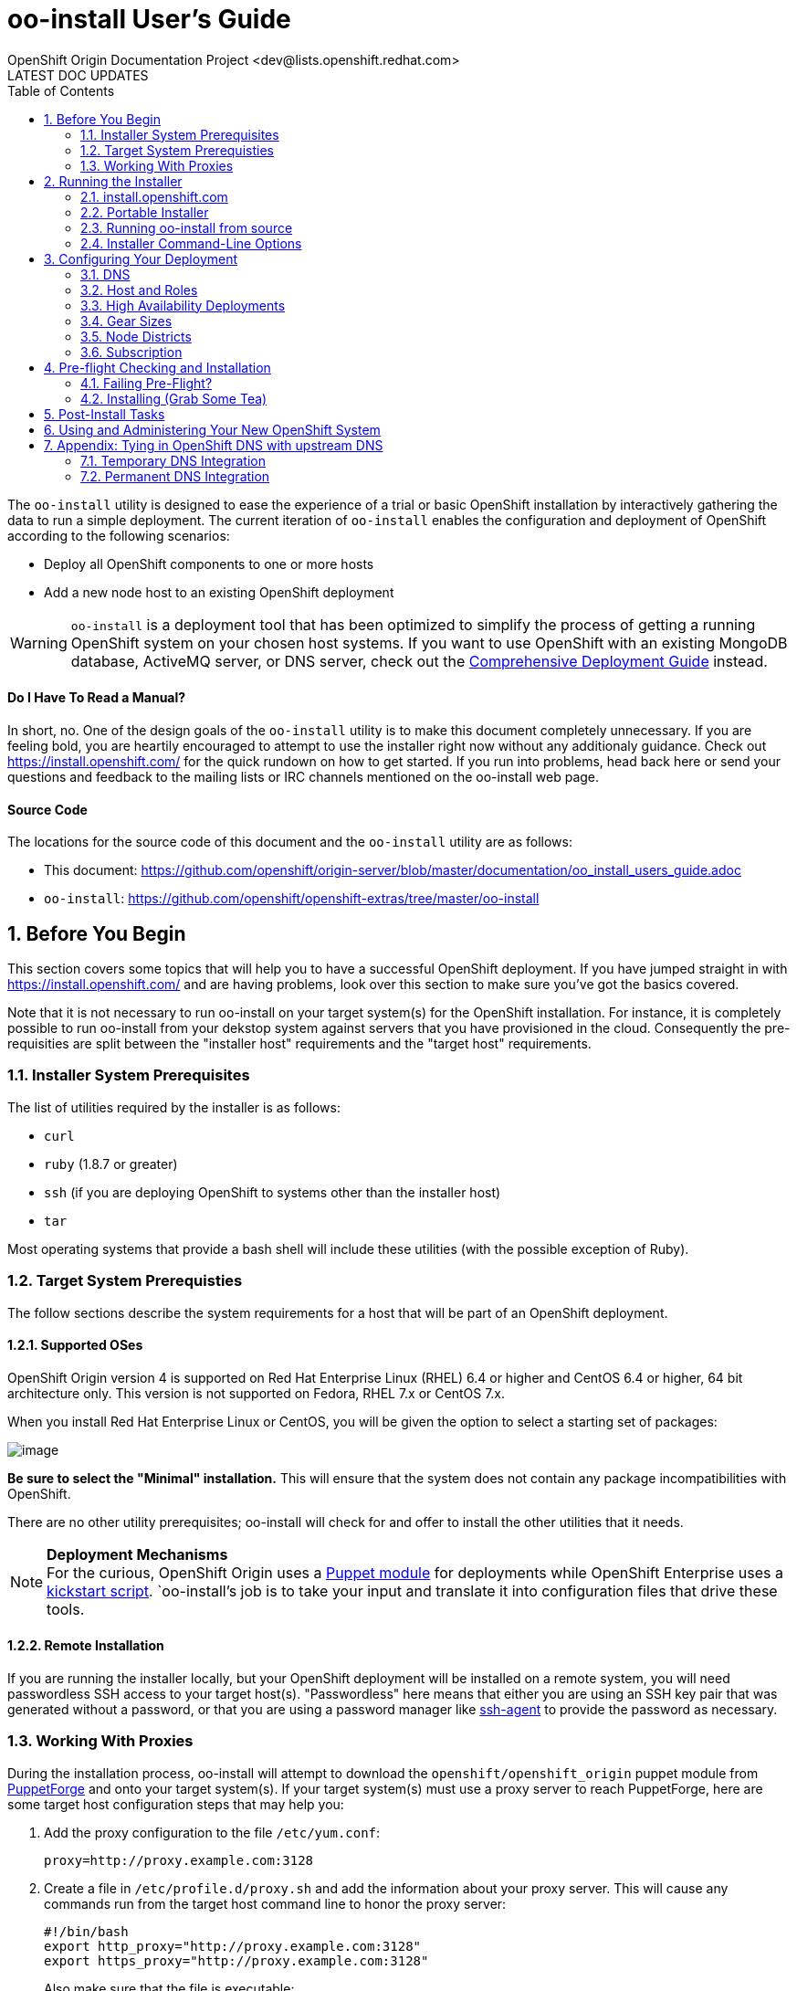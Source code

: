 = oo-install User's Guide
OpenShift Origin Documentation Project <dev@lists.openshift.redhat.com>
LATEST DOC UPDATES
:data-uri:
:toc2:
:icons:
:numbered:

The `oo-install` utility is designed to ease the experience of a trial or basic OpenShift installation by interactively gathering the data to run a simple deployment. The current iteration of `oo-install` enables the configuration and deployment of OpenShift according to the following scenarios:

* Deploy all OpenShift components to one or more hosts
* Add a new node host to an existing OpenShift deployment

WARNING: `oo-install` is a deployment tool that has been optimized to simplify the process of getting a running OpenShift system on your chosen host systems. If you want to use OpenShift with an existing MongoDB database, ActiveMQ server, or DNS server, check out the link:oo_deployment_guide_comprehensive.html[Comprehensive Deployment Guide] instead.

[float]
==== Do I Have To Read a Manual?
In short, no. One of the design goals of the `oo-install` utility is to make this document completely unnecessary. If you are feeling bold, you are heartily encouraged to attempt to use the installer right now without any additionaly guidance. Check out https://install.openshift.com/ for the quick rundown on how to get started. If you run into problems, head back here or send your questions and feedback to the mailing lists or IRC channels mentioned on the oo-install web page.

[float]
==== Source Code
The locations for the source code of this document and the `oo-install` utility are as follows:

* This document: https://github.com/openshift/origin-server/blob/master/documentation/oo_install_users_guide.adoc
* `oo-install`: https://github.com/openshift/openshift-extras/tree/master/oo-install

== Before You Begin
This section covers some topics that will help you to have a successful OpenShift deployment. If you have jumped straight in with https://install.openshift.com/ and are having problems, look over this section to make sure you've got the basics covered.

Note that it is not necessary to run oo-install on your target system(s) for the OpenShift installation. For instance, it is completely possible to run oo-install from your dekstop system against servers that you have provisioned in the cloud. Consequently the pre-requisities are split between the "installer host" requirements and the "target host" requirements.

=== Installer System Prerequisites
The list of utilities required by the installer is as follows:

* `curl`
* `ruby` (1.8.7 or greater)
* `ssh` (if you are deploying OpenShift to systems other than the installer host)
* `tar`

Most operating systems that provide a bash shell will include these utilities (with the possible exception of Ruby).

=== Target System Prerequisties
The follow sections describe the system requirements for a host that will be part of an OpenShift deployment.

==== Supported OSes
OpenShift Origin version 4 is supported on Red Hat Enterprise Linux (RHEL) 6.4 or higher and CentOS 6.4 or higher, 64 bit architecture only. This version is not supported on Fedora, RHEL 7.x or CentOS 7.x.

When you install Red Hat Enterprise Linux or CentOS, you will be given the option to select a starting set of packages:

image:os_minimal_install.png[image]

*Be sure to select the "Minimal" installation.* This will ensure that the system does not contain any package incompatibilities with OpenShift.

There are no other utility prerequisites; oo-install will check for and offer to install the other utilities that it needs.

[NOTE]
====
*Deployment Mechanisms* + 
For the curious, OpenShift Origin uses a https://forge.puppetlabs.com/openshift/openshift_origin[Puppet module] for deployments while OpenShift Enterprise uses a https://github.com/openshift/openshift-extras/blob/enterprise-2.1/enterprise/install-scripts/generic/openshift.sh[kickstart script]. `oo-install`'s job is to take your input and translate it into configuration files that drive these tools.
====

==== Remote Installation
If you are running the installer locally, but your OpenShift deployment will be installed on a remote system, you will need passwordless SSH access to your target host(s). "Passwordless" here means that either you are using an SSH key pair that was generated without a password, or that you are using a password manager like http://en.wikipedia.org/wiki/Ssh-agent[ssh-agent] to provide the password as necessary.

=== Working With Proxies
During the installation process, oo-install will attempt to download the `openshift/openshift_origin` puppet module from https://forge.puppetlabs.com/openshift/openshift_origin[PuppetForge] and onto your target system(s). If your target system(s) must use a proxy server to reach PuppetForge, here are some target host configuration steps that may help you:

1. Add the proxy configuration to the file `/etc/yum.conf`: + 
+ 
----
proxy=http://proxy.example.com:3128
----
2. Create a file in `/etc/profile.d/proxy.sh` and add the information about your proxy server. This will cause any commands run from the target host command line to honor the proxy server:
+ 
----
#!/bin/bash
export http_proxy="http://proxy.example.com:3128"
export https_proxy="http://proxy.example.com:3128"
----
+ 
Also make sure that the file is executable: +
+ 
----
chmod +x /etc/profile.d/proxy.sh
----
3. Now do a `yum update` to ensure that the yum proxy settings are working.
4. Install puppet manually. Normally `oo-install` does this for you, but you will need to add some proxy info to the puppet configuration: +
+ 
----
$ rpm -ivh http://yum.puppetlabs.com/puppetlabs-release-el-6.noarch.rpm
$ yum install puppet
----
5. Go to the file `/etc/puppet/puppet.conf` and add the lines as shown below: + 
+ 
----
http_proxy_host=proxy.example.com
http_proxy_port=3128
https_proxy_host=proxy.example.com
https_proxy_port=3128
----

Repeat this for every target host that must use a proxy server. Now you should be able to run oo-install and your target host(s) will use your proxy server correctly.

== Running the Installer
The `oo-install` utility has been developed to function as a standalone application. However, the easiest way to run it is by using a "curl-to-shell" command to download and execute the latest version of the installer in a single step. This section describes running the curl-to-shell command and also how to run the installer from the source code.

=== install.openshift.com
The recommended method for installing OpenShift is via a "curl-to-shell" command. From your command line, just run

----
$ sh <(curl -s https://install.openshift.com/)
----

If you want to pass arguments to the installer, include them after the whole command:

----
$ sh <(curl -s https://install.openshift.com/) -e -s rhsm -u user@company.com
----

By default, the installer runs in Origin mode. If you want to install OpenShift Enterprise, you can either run:

----
$ sh <(curl -s https://install.openshift.com/) -e
----

...or...

----
$ sh <(curl -s https://install.openshift.com/ose/)
----

[NOTE]
====
OpenShift Enterprise installations require access to Red Hat Subscription Manager or Red Hat Network, and are verified to succeed on hosts running under a current Red Hat Enterprise Linux subscription.
====

=== Portable Installer
You can download a version of the online installer for use on a CD or USB drive. The latest versions of the portable packages are available at:

* OpenShift Origin Portable: https://install.openshift.com/portable/oo-install-origin.tgz
* OpenShift Enterprise Portable: https://install.openshift.com/portable/oo-install-ose.tgz

To use these portable installers:

1. Download and unzip the portable installer zip file.
2. Copy or burn the unzipped files to a USB drive or CD-ROM, respectively.
3. Refer to the included README for instructions on starting the installation from the provided launcher.

[NOTE]
====
Be aware that even if you are using the portable installer, your target hosts systems may still require internet access for necessary OpenShift RPMs.
====

=== Running oo-install from source
If you are working on `oo-install` development, you can also run the installer directly from source:

1. Clone the openshift-extras repo from GitHub: `git clone https://github.com/openshift/openshift-extras.git`
2. `cd openshift-extras/oo-install`
3. `bundle install` (You only need to do this the first time)
4. `bundle exec bin/oo-install`

Because `oo-install` is built to support remote deployments, you don't need to set up a development environment on a target system in order to do this; you can clone the repo locally and run installations against remote systems directly from there.

=== Installer Command-Line Options
The complete list of options is as follows:

----
-a, --advanced-mode              Enable access to message server and db server customization.
-c, --config-file FILEPATH       The path to an alternate config file
-w, --workflow WORKFLOW_ID       The installer workflow for unattended deployment.
    --force                      Ignore workflow warnings and automatically install missing RPMs.
-l, --list-workflows             List the workflow IDs for use with unattended deployment.
-e, --enterprise-mode            Show OpenShift Enterprise options (ignored in unattended mode)
-s, --subscription-type TYPE     The software source for installation packages.
-u, --username USERNAME          Red Hat Login username
-p, --password PASSWORD          Red Hat Login password
    --use-existing-puppet        For Origin; do not attempt to install the Puppet module
-d, --debug                      Enable debugging messages
----

==== -a / --advanced-mode
By default, the installation utility will automatically install http://www.mongodb.org/[MongoDB] and http://activemq.apache.org/[ActiveMQ] on the same system that you designate as the OpenShift Broker. If you would prefer to install these services on different hosts systems, pass the '-a' flag and you will br prompted to provide information on these other target systems. For more on "deployment roles", see the link:#roles-summarized[Roles Summarized] below.

==== -c / --config-file FILEPATH
The installer will look for a configuration file at the default location `~/.openshift/oo-install-cfg.yml`. If you want to use a different file, you can pass the filepath with this option. If the file that you specify does not exist, it will automatically be created with some basic settings.

==== -w / --workflow WORKFLOW_ID
If you have already configured a complete OpenShift deployment, you can run the installer without any user interaction by providing this argument and the ID of an installer workflow. For example, you can run the OpenShift full deployment workflow like this:

----
$ sh <(curl -s https://install.openshift.com/) -w origin_deploy
----

When you run the command this way, the installer will sanity check your deployment configuration, and if everything looks good it will run the specified workflow automatically.

*--force* + 
When you are using the `-w` flag, you can also include the `--force` flag; this tells oo-install to automatically install required RPMs (like `puppet` for Origin deployments) without asking the user.

==== -l / --list-workflows
In order to use the `-w` option, you will need to see a list of the valid workflow IDs that are available. When you run the installer with this flag, it will print out the valid list of IDs and descriptions of each associated workflow.

NOTE: The list of available workflow IDs will be different depending on if you are performing an OpenShift Origin installation or an OpenShift Enterprise installation. See the `-e` options for more on this.

==== -e / --enterprise-mode
In default mode, the installer will provide you with options for installing or extending an OpenShift Origin deployment. However, the same installer can be used to deploy OpenShift Enterprise by setting this switch.

==== -s / --subscription-type TYPE
_Subscription_ refers to where your openshift component RPMs are coming from. `oo-install` supports four options:

* *none* - If you have manually configured yum repos on the target hosts, and those repos already include the OpenShift RPMs, the 'none' value tells the installer to use what you have already set up.
* *yum* - Indicates that you would like the installer to create new yum repo entries for you under `/etc/yum.repos.d/`
* *rhsm* - (For OpenShift Enterprise) Tells the installer that you want to use Red Hat Subscription Manager to set up OpenShift software channels
* *rhn* - (For OpenShift Enterprise) Tells the installer that you want to use Red Hat Network to set up OpenShift software channels

The '-s' option exists to enable you to override the installer config file from the command line. This would typically be done in concert with the '-w' option as part of the setup for an unattended installation. For more information on subscriptions see link:#subscription[Subscription], below.

==== -u / --username USERNAME
As indicated in the explanation of the '-s' option above, this option exists to enable you to override the installer config file from the command line. Currently, the '-u' setting is only meaningful in a scenario where you would be running an unattended installation (see '-w') of OpenShift Enterprise (see '-e') using the 'rhsm' or 'rhn' subscription methods.

==== -p / --password PASSWORD
See the comments on the '-u' option; this option would only be used under the same conditions.

==== -d / --debug
Enabling 'debug' mode will cause the installer to periodically dump out large volumes of information about the SSH sessions that it attempts to establish as it runs. This can be useful for debugging remote deployments.

== Configuring Your Deployment
When you run the installer for the first time, you will be asked to describe a number of items related to the OpenShift deployment that you want to set up. This whole process should be pretty self-explanatory, but here are some notes about the main facets of the configuration process.

=== DNS
When you use `oo-install` to deploy OpenShift, the installer offers to configure a http://en.wikipedia.org/wiki/BIND[BIND] server to run on one of the same hosts where a Broker will run. The primary function of this BIND instance is to provide lookup information for applications that are created by the users of your OpenShift system, but it can also be configured to support a separate zone for the openshift hosts themselves.

==== Registering OpenShift Hosts with the OpenShift DNS Instance
Depending on your lab setup, you may already have a DNS solution in place for your host systems. If not, you can opt to register your OpenShift hosts with the Broker's BIND server. This enables the hosts to look each other up by name in an environment where they may not be able to do name lookups otherwise.

When the installer asks you:

----
Do you want to register DNS entries for your OpenShift hosts with the same OpenShift DNS service that will be managing DNS records for the hosted applications?
----

...answering 'yes' will notify the installer that you want this registration to be done. If you _do_ answer yes, you will be asked a followup question:

----
What domain do you want to use for the OpenShift hosts?
----

While it is possible for you to answer this question with the same domain that you are using for OpenShift-hosted applications, it is recommended that you use a different domain.

For instance, if your domain is "mycompany.com", you might use:

* `apps.mycompany.com` for your OpenShift applications domain and
* `openshift.mycompany.com` for your OpenShift hosts domain

==== Interacting with the OpenShift DNS Instance
After installation, the Broker-based DNS server can be used separately from a larger DNS infrastructure, or easily configured to work in concert with one. See the link:#appendix-tying-in-openshift-dns-with-upstream-dns[Appendix] for more on this.

=== Host and Roles
After you have set the DNS configuration, you will be guided through the process of describing the hosts where OpenShift will be installed.

`oo-install` sees OpenShift deployments as a collection of hosts that have been assigned to certain roles. All of the roles can be assigned to a single host (an "all-in-one" deployment), or they can be distributed to different hosts. Furthermore, all of the roles can be assigned to _more than one host_ to configure a High Availability deployment. See the High Availability Deployments topic for more on this.

==== Roles Summarized
There are four roles that a host can perform in an OpenShift deployment: Broker, DBServer, MsgServer and Node.

===== Broker
The Broker role consists of the OpenShift Broker RPMs and an MCollective client. The Broker serves as a central hub of the OpenShift deployment, and provides a web interface where users can manage their hosted applications.

===== DBServer
This role consists of the MongoDB database that the Broker uses to track users and applications.

===== MsgServer
The MsgServer role comprises the ActiveMQ server plus an MCollective client.

===== Node
The Node role is assigned to any host that will actually be used to store and serve OpenShift-hosted applications. `oo-install` supports the deployment of Nodes as part of an initial installation and as part of a workflow to add a new Node to an existing OpenShift deployment.

==== OpenShift Hosts
The installer guides you through the process of gathering the following information about each host that you are going to use in your deployment.

===== Host Name
This should be pretty self-explanatory. The installer is looking for the fully qualified domain name (FQDN) of the host. If you provided an OpenShift hosts domain during link:#dns[DNS] configuration, you can get away with typing just the hostname here and the installer will append the rest for you.

[NOTE]
====
*Why can't I use `localhost` here?* +
If you only ever wanted to deploy an all-in-one OpenShift system, you could use `localhost` in all of the OpenShift configuration files. However, adding Nodes to an all-in-one deployment would require the revision of all of the configuration files to use the Broker's FQDN. Consequently the installer prevents the assignment of `localhost` as the hostname value for any OpenShift host.
====

===== SSH Host Name
If the host in question is not the host where you are running the installer, this field enables you to specify the name of the SSH target for remote installation. This value can be:

* An IP address
* A DNS name that already resolves to the host
* Identical to the Host Name
* An alias from your `~/.ssh/config` file
* `localhost`

When you set the value of the SSH Host Name to `localhost`, you are telling the installer that you are running `oo-install` on the host that you are currently describing. In this case, `oo-install` will not use SSH to interact with this host instance, but will attempt to run the commands locally. Otherwise, `oo-install` will use this value in conjunction with the User value to start SSH sessions with this host.

===== User
When the host that you are currently describing is a remote system, this value is used in conjunction with the SSH Host Name to establish SSH sessions with the target host. If you are running the installer on the target host itself (in other words, if you are using SSH Host Name `localhost` for this host instance), then you will not be asked this question; the installation will run with whatever privileges your user account has.

In either case, the user in question must satisfy one of these two requirements:

* Be `root` or
* Have http://serverfault.com/questions/160581/how-to-setup-passwordless-sudo-on-linux[passwordless sudo] privileges on the target system

[TIP]
====
Under RHEL, passwordless sudo configuration may not succeeed unless you set the following in your `/etc/sudoers` file for your target user:

----
Defaults:<username>    !requiretty
----

Try setting this if you see error messages like:

----
sudo: sorry, you must have a tty to run sudo
----
====

===== IP Address
At this point, the installer will attempt to look up the IP addresses that have been assigned to the host that you are currently describing. In a situation where the host has multiple NICs, there may be multiple IP addresses to choose from.

_Non-Node Hosts_ +
The IP address that is provided here should be the one that would be used by _other OpenShift hosts_ would use to connect with this host.

_Node Hosts_ +
In the case of Node hosts, you will want to use the IP address that _client systems_ would use to reach the host.

_Manual Entry_ +
You also have the option of supplying a completely different IP address. This may be necessary in situations where one OpenShift host is separated from the others in a NAT environment.

[NOTE]
====
_IP Address and DNS Registration_ +
If you have told the installer to link:#registering-openshift-hosts-with-the-openshift-dns-instance[register your OpenShift host names with the OpenShift DNS instance], this IP address will be used as the resolution of this hostname.
====

===== IP Interface
This value is only collected for Node hosts in OpenShift Origin deployments. This is a requirement of the underlying Puppet infrastructure. If you select one of the IP address / IP interface combos that `oo-install` finds on the host, you will not need to provide this at all. On the other hand, if you manually configure the IP address, you will also need to manually specify the interface. To see the available IP interfaces on a given host, you can run this command:

----
$ ip link show
----

Which will yield output like this:

----
1: lo: <LOOPBACK,UP,LOWER_UP> mtu 65536 qdisc noqueue state UNKNOWN mode DEFAULT 
    link/loopback 00:00:00:00:00:00 brd 00:00:00:00:00:00
2: em1: <BROADCAST,MULTICAST,UP,LOWER_UP> mtu 1500 qdisc pfifo_fast state UP mode DEFAULT qlen 1000
    link/ether f0:de:f1:de:88:0f brd ff:ff:ff:ff:ff:ff
3: wlp3s0: <BROADCAST,MULTICAST> mtu 1500 qdisc noop state DOWN mode DEFAULT qlen 1000
    link/ether 24:77:03:64:a9:28 brd ff:ff:ff:ff:ff:ff
----

Or you can run:

----
$ ip addr list
----

Which will additionally provide each interfaces current IP address assignment (if applicable):

----
1: lo: <LOOPBACK,UP,LOWER_UP> mtu 65536 qdisc noqueue state UNKNOWN 
    link/loopback 00:00:00:00:00:00 brd 00:00:00:00:00:00
    inet 127.0.0.1/8 scope host lo
       valid_lft forever preferred_lft forever
    inet6 ::1/128 scope host 
       valid_lft forever preferred_lft forever
2: em1: <BROADCAST,MULTICAST,UP,LOWER_UP> mtu 1500 qdisc pfifo_fast state UP qlen 1000
    link/ether f0:f0:f0:f0:f0:f0 brd ff:ff:ff:ff:ff:ff
    inet 1.1.1.10/23 brd 10.18.33.255 scope global em1
       valid_lft forever preferred_lft forever
    inet6 1111:11:1:1111:1111:1111:1111:1111/64 scope global dynamic 
       valid_lft 2591966sec preferred_lft 26sec
    inet6 1111::1111:1111:1111:1111/64 scope link 
       valid_lft forever preferred_lft forever
3: wlp3s0: <BROADCAST,MULTICAST> mtu 1500 qdisc noop state DOWN qlen 1000
    link/ether f1:f1:f1:f1:f1:f1 brd ff:ff:ff:ff:ff:ff
----

===== Service Accounts
Finally, all hosts get configured with service account information. Unlike other settings that are unique to each host, `oo-install` ensures that the service account parameters are identical across the deployment. The following items comprise the service account settings and their default values:

* `mcollective_user`: mcollective
* `mcollective_password`: (randomly generated)
* `mongodb_broker_user`: openshift
* `mongodb_broker_password`: (randomly generated)
* `mongodb_admin_user`: admin
* `mongodb_admin_password`: (randomly generated)
* `openshift_user`: demo
* `openshift_password`: (randomly generated)

Any time you modify a host in your deployment, `oo-install` gives you an opportunity to revisit these values. Note however that once you have done an initial deployment, `oo-install` is not capable of _changing_ the values.

==== Basic and Advanced Role Deployment
By default, the installer runs in 'basic' mode. In basic mode, the installer automatically assigns the link:#dbserver[DBServer] and link:#msgserver[MsgServer] roles to the same host where the Broker is assigned. If you need more flexibility, you can override 'basic' mode by passing the link:#a-advanced-mode[-a] argument to the installer command.

[NOTE]
====
*Moving Roles Between Hosts* +
Up until the point where you actually deploy the OpenShift configuration that you are describing, you will have the opportunity to move roles between the host instances that you have defined. In 'basic' mode, moving a Broker role implicitly moves a DBServer and MsgServer role, as well.
====

=== High Availability Deployments
For low-volume and Proof-of-Concept Origin deployments, you can deploy OpenShift with a single Broker, DBServer and MsgServer role. However, `oo-install` also supports thedeployment and configuration of High Availibility options for each of these roles. During your deployment configuration, if you specify more than one host as a Broker, DBServer or MsgServer, `oo-install` will automatically configure the additional services and settings necessary for high availability.

[TIP]
====
*Best Practices: The Rule of Three* + 
While `oo-install` will allow you to deploy HA services with any number of members, the most predictable results are had with _three instances_ of the Broker, DBServer and MsgServer roles. An openshift deployment that uses three of each of these roles can scale to a very large number of supported Nodes and a significantly larger number of applications while adding a powerful but manageable amount of fault-tolerance.
====

==== HA Brokers
When you use `oo-install` to deploy OpenShift Enterprise, it is up to you to decide how to coordinate the Brokers to act as a highly available cluster. OpenShift Origin deployments solve this by deploying and configuring a simple web proxy to dynamically dispatch Broker requests to one of your Brokers.

===== Web Proxy Configuration (Origin Only)
You will be asked to provide a virtual Broker hostname and virtual Broker IP address to use. These values are used by an http://www.haproxy.org/[HAProxy] server that is installed on the Broker host of your choice. If you are also using OpenShift's DNS to do name resolution for your host systems, this virtual name / IP combination will be added to that configuration as well.

[NOTE]
====
*Picking a Virtual IP Address That Will Work* + 
If you are just experimenting with high-availability Brokers, then the easiest way to ensure that your Broker virtual IP address is going to work is to make sure that it is part of the same _subnet_ as the rest of your OpenShift hosts. Adding custom IP routes to handle a virtual IP address that is not part of the same subnet is outside of the scope of this document.
====

===== Coordinating Authentication
Installations that are deployed with `oo-install` use basic HTTP-based authentication, which is driven by the `/etc/openshift/htpasswd` file on the Broker host system. If you are deploying multiple Brokers, you will either need to ensure that all Broker `htpasswd` files are kept in sync, or you may want to switch to a different authentication option after the installation is done. If you want a different authentication method from the outset, consider using the OpenShift Origin Puppet module directly.

==== HA DBServers
OpenShift uses MongoDB to manage user and host application information. MongoDB has native replica set support, which `oo-install` can configure for you. When you declare more than one DBServer system in an OpenShift deployment, the installer will ask you to choose which host will be the primary, and the rest of the work is done for you.

==== HA MsgServers
OpenShift uses ActiveMQ to handle inter-host messaging, and ActiveMQ has native support for failover clustering. This doesn't require any special configuration input from user. If you specify more than one MsgServer host, failover clustering is automatically instantiated.

=== Gear Sizes
The installer will ask about three settings related to gear sizes. If you are not familiar with this concept, refer to the http://openshift.github.io/documentation/oo_administration_guide.html#set-default-gear-quotas-and-sizes[User Resource Management] section of the Administrators Guide.

The installer configures these settings with the indicated defaults:

* `valid_gear_sizes` - specifies _all_ gear sizes that the current OpenShift Origin installation supports: "small,medium,large"
* `user_default_gear_sizes` - specifies the sizes of gears available to all users upon user creation: "small,medium"
* `default_gear_size` - specifies the size of gear that a new hosted app will get by default: "small"

The actual specifics about what each "gear size" means can be adjusted after installation is completed.

=== Node Districts
The installer also gathers information about the http://openshift.github.io/documentation/oo_administration_guide.html#capacity-planning-and-districts[Node Districts] that you would like to deploy. As of Origin version 4, it is no longer possible to deploy a Node host without associating it with a Node District. By default, the install will create a single Node District called "Default" that is associated with the "small" gear size.

=== Subscription
At this point, all that remains to configure your OpenShift deployment is to tell `oo-install` where you would like to get your OpenShift RPMs from. Refer to the notes on the link:#s-subscription-type-type[-s / --subscription-type] command-line argument for an explanation of your options.

The installer supports three different ways to set subscription preferences. This is great from a deployment flexibility perspective, but may be really confusing if this is your first time through an OpenShift deployment.

==== Pathway #1 - Command Line Options
The first way to set subscription preferences is via the command line. This option works well if you are building an unattended installation system and you want to dyanamically set this information. The settings provided at the command line will trump any conflicting settings from the installer config file. But if you are _not_ running an unattended installation, you'll still have the opportunity to override these values. Bottom line: don't set subscription information on the command line unless you are using it in conjunction with an unattended installation (see the link:#w-workflow-workflow_id[-w] command line argument for more information).

==== Pathway #2 - Configuration File Options
Most commonly, you will just want to store subscription information in the installer config file. The main advantage to this is that you can reuse the subscription settings every time you configure a deployment. The main disadvantage to this is that you could potentially end up storing a piece of sensitive information (your RHSM or RHN password) to a cleartext file. In these situations, you will want to use a combination of this pathway and pathway #3; read on for more info.

WARNING: Information that is stored in the `oo-install` configuration file is not encrypted. If you are using a subscription method that requires a user name and password, it is recommended that you omit the password from the configuration file. To do this, enter $$'-'$$ as your password when the installer asks.

==== Pathway #3 - Runtime Options
After the installer gives you the opportunity to work with subscription settings in your configuration file, you will have the opportunity to set one-time values that are _not_ stored in the configuration file. These values will be used during the current deployment and then forgotten by `oo-install`. This is suitable in particular for passwords that you do not want to capture in the non-encrypted installer config file.

==== Subscription Notes for OpenShift Origin
The most common subscription method for Origin is `yum`, and the current known good repos to use are these:

* `repos_base` - The base URL for the OpenShift repositories: https://mirror.openshift.com/pub/origin-server/release/4/rhel-6/
* `jenkins_repo_base` - The base URL for the Jenkins repository: http://pkg.jenkins-ci.org/redhat
* `os_optional_repo` - The EPEL repo: http://download.fedoraproject.org/pub/epel/6/$basearch
* `puppet_repo_rpm` - The Puppet Labs repo RPM: http://yum.puppetlabs.com/puppetlabs-release-el-6.noarch.rpm

These values are provided by default in the configuration file that ships with the installer.

== Pre-flight Checking and Installation
Once you've configured DNS, Hosts and Roles, and Subscription information, the installer will do a sanity check of the entire deployment. Specifically, for each host that you've described, the installer checks the following:

* Is the host reachable? (see link:#ssh-host-name[SSH Host Name])
* Does the user have the necessary privileges? (see link:#user[User])
* Is the host's system type supported by the installer?
* Does the host have the necessary utilities installed for the selected installation task? (see link:#utility-prerequisites[Utility Prerequisites])

The installer will offer to install missing packages that are required for deployment. Most notably for OpenShift Origin, the installer will offer to install Puppet if puppet is not found on the target system(s).

=== Failing Pre-Flight?
If your deployment fails pre-flight, don't panic. Have a look at what the error messages are telling you about missing utilities and SSH connection issues (these are the largest causes of preflight failure).

TIP: It is completely safe to rerun the installer if it fails preflight, and if you are totally stumped, link:index.html#discussion-forums[get in touch with us so that we can help!]

=== Installing (Grab Some Tea)
Once the pre-flight inspection is complete, the installer hands control of the installation off to a $$'workflow executable'$$. The workflow executable's job is to transform the configuration that you've described into instructions for deploying your OpenShift. The entire installation process can take anywhere from 10 to 45 minutes. During the process, you will see a fairly constant stream of information scrolling by in your command terminal. Additionally, once the installation work begins on each host, you can watch the progress from their perspective by tailing the installer log file:

----
$ tail -f /tmp/openshift-deploy.log
----

== Post-Install Tasks
After the OpenShift installation is complete, the installer will attempt to perform several necessary post-install tasks for you:

1. Restarting services in the necessary order for inter-host communication
2. If appropriate, preforming the MongoDB replica set configuration on your speficied master DBServer
3. Configuring the Node District(s) that you sepcified
4. Registering the supported cartridges with your Broker(s)

If the installer encounters any failures at this point, they are most likely due to http://en.wikipedia.org/wiki/Race_condition[race conditions] between services on separate hosts. In these cases the installer will instruct you about what post-install steps remain.

TIP: Rebooting OpenShift hosts is no longer necessary as a post-install action. `oo-install` has been improved to handle service restarts in a dependency-based order.

== Using and Administering Your New OpenShift System
Once your system is up and running, your work with `oo-install` is complete. You cannot use `oo-install` to reconfigure your deployment, though you _can_ use it to add Node hosts to your deployment.

From here, you can learn more about the management and operation of OpenShift from the following guides:

* link:oo_administration_guide.html[OpenShift Administration Guide]
* link:oo_cartridge_guide.html[OpenShift Cartridge Guide]
* link:oo_troubleshooting_guide.html[OpenShift Troubleshooting Guide]

And don't be afraid to reach out to link:index.html#discussion-forums[the community] for more help!

== Appendix: Tying in OpenShift DNS with upstream DNS

=== Temporary DNS Integration
These instructions will enable you to set up temporary DNS integration on a Linux system. You can use this information as a guideline for accomplishing similar results on client systems running other operating systems.

On a client-by-client basis, you can do the following to work against the OpenShift DNS server:

1. On the client system, make a backup copy of `/etc/resolv.conf` +
+
----
$ cp /etc/resolv.conf /etc/resolv.conf.bak
----
2. Open the file with a text editor +
+
----
$ vi /etc/resolv.conf
----
3. In the editor you will see something similar to this: +
+
----
domain mybu.mycorp.com
search mybu.mycorp.com mybu.mycorp.com. mycorp.com.
nameserver 1.1.1.1
nameserver 1.1.1.2
----
+
    * Modify the `domain` and `search` values to match the app domain (and optionally also the OpenShift host domain) that you specified. 
    * After the `search` line, insert a new `nameserver` entry to point to the Broker host's IP address.
    * Leave the other `nameserver` entries alone.
+
4. No restart necessary; you should be able to point a web browser on this client system at the URL off an application in the app domain. If you've also registered the OpenShift hosts with OpenShift DNS, they should be reachable by name as well.

[WARNING]
====
* Once modified to use the Broker DNS, your client system will not be able to resolve non-OpenShift-registered hostnames until it is reverted to its original settings.
* On a reboot, the client machine may overwrite your changes to the `/etc/resolv.conf` file
====

=== Permanent DNS Integration
For a more permanent solution, here's how to delegate the OpenShift application domain (and if applicable, host domain) from your main DNS service to the OpenShift DNS server. The gist of the work is that you will be telling your main DNS service to _delegate_ to the OpenShift DNS service based on the domain of the name to be looked up.

NOTE: Keep in mind that DNS could be set up in one of a dozen different ways in your organization, so the best we can do is offer guidelines for what you are going to need to do.

DNS services can be thought of as domain containerships. The DNS service that provides lookup information for `example.com` may also contain records for hosts in the subdomain `corp.example.com`. Alternately it may _delegate_ the job of subdomain lookups to another server. Delegation is how you will set the OpenShift DNS service to provide the lookup information for the OpenShift-hosted applications, and possibly also the information for the OpenShift hosts.

==== Step 1. Identify the Point of Delegation
First, you will need to determine the right DNS server or service layer where the delegation should be done. In a simple lab environment this may be pretty obvious, but in a large company this will probably involve the assistance of different members of your IT organization. Unfortunately, this guide can't offer a lot of guidance there. The point is that whatever nameserver is the authority for the _nearest containing subdomain_, that's generally the one where you'll want to define the NS records that refer to your OpenShift nameserver for its domain(s).

==== Step 2. NS Records and A Records
Once you've identified _where_ delegation should occur, you will need to configure the delegation itself. For a typical example, let's say you own `example.com`, and you want to delegate `openshift.example.com` to your OpenShift BIND server:

* The root nameservers delegate "com" to the .com nameservers.
* The .com nameservers delegate "example.com" to your example.com nameservers.
* On your example.com nameserver, you would define a record for the `openshift.example.com` nameserver: +
+
----
openshift.example.com   NS   ns1.openshift.example.com
----
+
And then you would define that name with an IP that points to your OpenShift DNS server: +
+
----
ns1.openshift.example.com  A  10.x.x.x
----

The exact method/syntax for defining will vary by nameserver type, but the outcome should look the same when verified with `dig`.

NOTE: Between you and us, we don't know why you couldn't just put the IP in the NS record and have done, but no one seems to do it that way. Levels of indirection and caching, perhaps?

The OpenShift nameserver can then go on to define subdomains, for instance `hosts.openshift.example.com` and `apps.openshift.example.com`, as it is the master of this (sub)domain.

